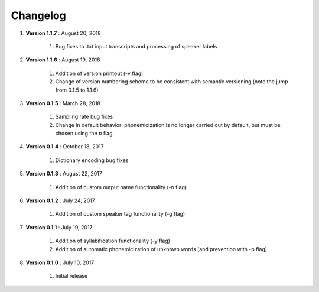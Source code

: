 .. _changelog:


Changelog
=========
#. **Version 1.1.7** : August 20, 2018

		#. Bug fixes to .txt input transcripts and processing of speaker labels

#. **Version 1.1.6** : August 19, 2018

		#. Addition of version printout (-v flag)
		#. Change of version numbering scheme to be consistent with semantic versioning (note the jump from 0.1.5 to 1.1.6)

#. **Version 0.1.5** : March 28, 2018

		#. Sampling rate bug fixes
		#. Change in default behavior: phonemicization is no longer carried out by default, but must be chosen using the `p` flag

#. **Version 0.1.4** : October 18, 2017

		#. Dictionary encoding bug fixes

#. **Version 0.1.3** : August 22, 2017

		#. Addition of custom output name functionality (-n flag)

#. **Version 0.1.2** : July 24, 2017

		#. Addition of custom speaker tag functionality (-g flag)

#. **Version 0.1.1** : July 19, 2017

		#. Addition of syllabification functionality (-y flag)
		#. Addition of automatic phonemicization of unknown words (and prevention with -p flag)

#. **Version 0.1.0** : July 10, 2017

		#. Initial release
